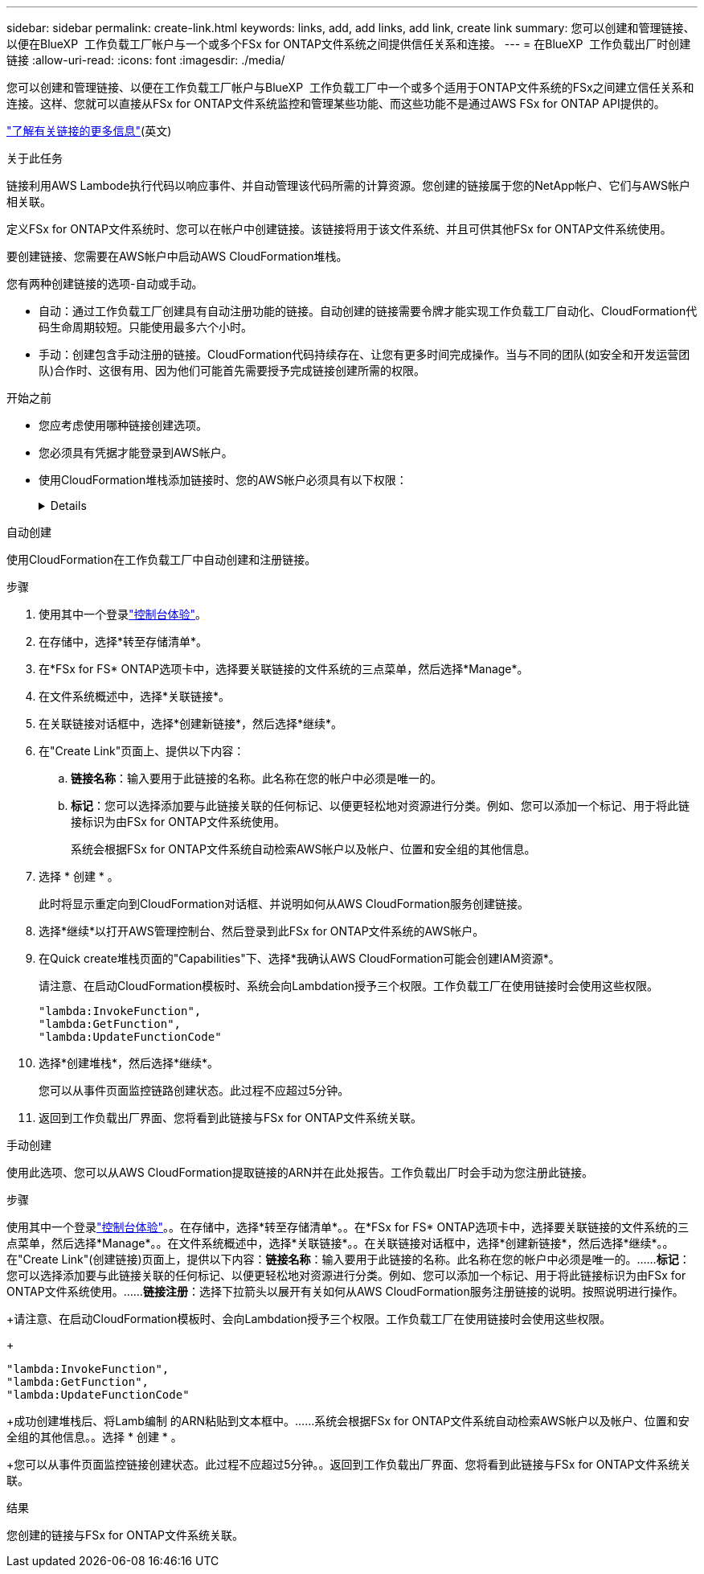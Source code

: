 ---
sidebar: sidebar 
permalink: create-link.html 
keywords: links, add, add links, add link, create link 
summary: 您可以创建和管理链接、以便在BlueXP  工作负载工厂帐户与一个或多个FSx for ONTAP文件系统之间提供信任关系和连接。 
---
= 在BlueXP  工作负载出厂时创建链接
:allow-uri-read: 
:icons: font
:imagesdir: ./media/


[role="lead"]
您可以创建和管理链接、以便在工作负载工厂帐户与BlueXP  工作负载工厂中一个或多个适用于ONTAP文件系统的FSx之间建立信任关系和连接。这样、您就可以直接从FSx for ONTAP文件系统监控和管理某些功能、而这些功能不是通过AWS FSx for ONTAP API提供的。

link:links-overview.html["了解有关链接的更多信息"](英文)

.关于此任务
链接利用AWS Lambode执行代码以响应事件、并自动管理该代码所需的计算资源。您创建的链接属于您的NetApp帐户、它们与AWS帐户相关联。

定义FSx for ONTAP文件系统时、您可以在帐户中创建链接。该链接将用于该文件系统、并且可供其他FSx for ONTAP文件系统使用。

要创建链接、您需要在AWS帐户中启动AWS CloudFormation堆栈。

您有两种创建链接的选项-自动或手动。

* 自动：通过工作负载工厂创建具有自动注册功能的链接。自动创建的链接需要令牌才能实现工作负载工厂自动化、CloudFormation代码生命周期较短。只能使用最多六个小时。
* 手动：创建包含手动注册的链接。CloudFormation代码持续存在、让您有更多时间完成操作。当与不同的团队(如安全和开发运营团队)合作时、这很有用、因为他们可能首先需要授予完成链接创建所需的权限。


.开始之前
* 您应考虑使用哪种链接创建选项。
* 您必须具有凭据才能登录到AWS帐户。
* 使用CloudFormation堆栈添加链接时、您的AWS帐户必须具有以下权限：
+
[%collapsible]
====
[source, json]
----
"cloudformation:GetTemplateSummary",
"cloudformation:CreateStack",
"cloudformation:DeleteStack",
"cloudformation:DescribeStacks",
"cloudformation:ListStacks",
"cloudformation:DescribeStackEvents",
"cloudformation:ListStackResources",
"ec2:DescribeSubnets",
"ec2:DescribeSecurityGroups",
"ec2:DescribeVpcs",
"iam:ListRoles",
"iam:GetRolePolicy",
"iam:GetRole",
"iam:DeleteRolePolicy",
"iam:CreateRole",
"iam:DetachRolePolicy",
"iam:PassRole",
"iam:PutRolePolicy",
"iam:DeleteRole",
"iam:AttachRolePolicy",
"lambda:AddPermission",
"lambda:RemovePermission",
"lambda:InvokeFunction",
"lambda:GetFunction",
"lambda:CreateFunction",
"lambda:DeleteFunction",
"lambda:TagResource",
"codestar-connections:GetSyncConfiguration",
"ecr:BatchGetImage",
"ecr:GetDownloadUrlForLayer"
----
====


[role="tabbed-block"]
====
.自动创建
--
使用CloudFormation在工作负载工厂中自动创建和注册链接。

.步骤
. 使用其中一个登录link:https://docs.netapp.com/us-en/workload-setup-admin/console-experiences.html["控制台体验"^]。
. 在存储中，选择*转至存储清单*。
. 在*FSx for FS* ONTAP选项卡中，选择要关联链接的文件系统的三点菜单，然后选择*Manage*。
. 在文件系统概述中，选择*关联链接*。
. 在关联链接对话框中，选择*创建新链接*，然后选择*继续*。
. 在"Create Link"页面上、提供以下内容：
+
.. *链接名称*：输入要用于此链接的名称。此名称在您的帐户中必须是唯一的。
.. *标记*：您可以选择添加要与此链接关联的任何标记、以便更轻松地对资源进行分类。例如、您可以添加一个标记、用于将此链接标识为由FSx for ONTAP文件系统使用。
+
系统会根据FSx for ONTAP文件系统自动检索AWS帐户以及帐户、位置和安全组的其他信息。



. 选择 * 创建 * 。
+
此时将显示重定向到CloudFormation对话框、并说明如何从AWS CloudFormation服务创建链接。

. 选择*继续*以打开AWS管理控制台、然后登录到此FSx for ONTAP文件系统的AWS帐户。
. 在Quick create堆栈页面的"Capabilities"下、选择*我确认AWS CloudFormation可能会创建IAM资源*。
+
请注意、在启动CloudFormation模板时、系统会向Lambdation授予三个权限。工作负载工厂在使用链接时会使用这些权限。

+
[source, json]
----
"lambda:InvokeFunction",
"lambda:GetFunction",
"lambda:UpdateFunctionCode"
----
. 选择*创建堆栈*，然后选择*继续*。
+
您可以从事件页面监控链路创建状态。此过程不应超过5分钟。

. 返回到工作负载出厂界面、您将看到此链接与FSx for ONTAP文件系统关联。


--
.手动创建
--
使用此选项、您可以从AWS CloudFormation提取链接的ARN并在此处报告。工作负载出厂时会手动为您注册此链接。

.步骤
使用其中一个登录link:https://docs.netapp.com/us-en/workload-setup-admin/console-experiences.html["控制台体验"^]。。在存储中，选择*转至存储清单*。。在*FSx for FS* ONTAP选项卡中，选择要关联链接的文件系统的三点菜单，然后选择*Manage*。。在文件系统概述中，选择*关联链接*。。在关联链接对话框中，选择*创建新链接*，然后选择*继续*。。在"Create Link"(创建链接)页面上，提供以下内容：*链接名称*：输入要用于此链接的名称。此名称在您的帐户中必须是唯一的。……*标记*：您可以选择添加要与此链接关联的任何标记、以便更轻松地对资源进行分类。例如、您可以添加一个标记、用于将此链接标识为由FSx for ONTAP文件系统使用。……*链接注册*：选择下拉箭头以展开有关如何从AWS CloudFormation服务注册链接的说明。按照说明进行操作。

+请注意、在启动CloudFormation模板时、会向Lambdation授予三个权限。工作负载工厂在使用链接时会使用这些权限。

+

[source, json]
----
"lambda:InvokeFunction",
"lambda:GetFunction",
"lambda:UpdateFunctionCode"
----
+成功创建堆栈后、将Lamb编制 的ARN粘贴到文本框中。……系统会根据FSx for ONTAP文件系统自动检索AWS帐户以及帐户、位置和安全组的其他信息。。选择 * 创建 * 。

+您可以从事件页面监控链接创建状态。此过程不应超过5分钟。。返回到工作负载出厂界面、您将看到此链接与FSx for ONTAP文件系统关联。

--
====
.结果
您创建的链接与FSx for ONTAP文件系统关联。
